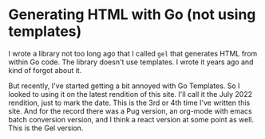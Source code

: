 * Generating HTML with Go (not using templates)
  I wrote a library not too long ago that I called =gel= that generates
  HTML from within Go code.  The library doesn't use templates.  I
  wrote it years ago and kind of forgot about it.

  But recently, I've started getting a bit annoyed with Go Templates.
  So I looked to using it on the latest rendition of this site.  I'll
  call it the July 2022 rendition, just to mark the date.  This is the
  3rd or 4th time I've written this site.  And for the record there
  was a Pug version, an org-mode with emacs batch conversion version,
  and I think a react version at some point as well.  This is the Gel
  version.
  
